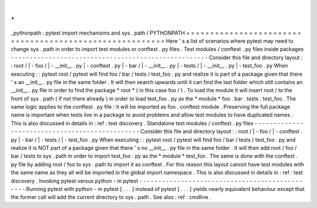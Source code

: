 .
.
_pythonpath
:
pytest
import
mechanisms
and
sys
.
path
/
PYTHONPATH
=
=
=
=
=
=
=
=
=
=
=
=
=
=
=
=
=
=
=
=
=
=
=
=
=
=
=
=
=
=
=
=
=
=
=
=
=
=
=
=
=
=
=
=
=
=
=
=
=
=
=
=
=
=
=
=
Here
'
s
a
list
of
scenarios
where
pytest
may
need
to
change
sys
.
path
in
order
to
import
test
modules
or
conftest
.
py
files
.
Test
modules
/
conftest
.
py
files
inside
packages
-
-
-
-
-
-
-
-
-
-
-
-
-
-
-
-
-
-
-
-
-
-
-
-
-
-
-
-
-
-
-
-
-
-
-
-
-
-
-
-
-
-
-
-
-
-
-
-
-
-
-
-
Consider
this
file
and
directory
layout
:
:
root
/
|
-
foo
/
|
-
__init__
.
py
|
-
conftest
.
py
|
-
bar
/
|
-
__init__
.
py
|
-
tests
/
|
-
__init__
.
py
|
-
test_foo
.
py
When
executing
:
:
pytest
root
/
pytest
will
find
foo
/
bar
/
tests
/
test_foo
.
py
and
realize
it
is
part
of
a
package
given
that
there
'
s
an
__init__
.
py
file
in
the
same
folder
.
It
will
then
search
upwards
until
it
can
find
the
last
folder
which
still
contains
an
__init__
.
py
file
in
order
to
find
the
package
*
root
*
(
in
this
case
foo
/
)
.
To
load
the
module
it
will
insert
root
/
to
the
front
of
sys
.
path
(
if
not
there
already
)
in
order
to
load
test_foo
.
py
as
the
*
module
*
foo
.
bar
.
tests
.
test_foo
.
The
same
logic
applies
to
the
conftest
.
py
file
:
it
will
be
imported
as
foo
.
conftest
module
.
Preserving
the
full
package
name
is
important
when
tests
live
in
a
package
to
avoid
problems
and
allow
test
modules
to
have
duplicated
names
.
This
is
also
discussed
in
details
in
:
ref
:
test
discovery
.
Standalone
test
modules
/
conftest
.
py
files
-
-
-
-
-
-
-
-
-
-
-
-
-
-
-
-
-
-
-
-
-
-
-
-
-
-
-
-
-
-
-
-
-
-
-
-
-
-
-
-
-
-
-
-
-
-
-
Consider
this
file
and
directory
layout
:
:
root
/
|
-
foo
/
|
-
conftest
.
py
|
-
bar
/
|
-
tests
/
|
-
test_foo
.
py
When
executing
:
:
pytest
root
/
pytest
will
find
foo
/
bar
/
tests
/
test_foo
.
py
and
realize
it
is
NOT
part
of
a
package
given
that
there
'
s
no
__init__
.
py
file
in
the
same
folder
.
It
will
then
add
root
/
foo
/
bar
/
tests
to
sys
.
path
in
order
to
import
test_foo
.
py
as
the
*
module
*
test_foo
.
The
same
is
done
with
the
conftest
.
py
file
by
adding
root
/
foo
to
sys
.
path
to
import
it
as
conftest
.
For
this
reason
this
layout
cannot
have
test
modules
with
the
same
name
as
they
all
will
be
imported
in
the
global
import
namespace
.
This
is
also
discussed
in
details
in
:
ref
:
test
discovery
.
Invoking
pytest
versus
python
-
m
pytest
-
-
-
-
-
-
-
-
-
-
-
-
-
-
-
-
-
-
-
-
-
-
-
-
-
-
-
-
-
-
-
-
-
-
-
-
-
-
-
-
-
-
-
-
-
-
-
Running
pytest
with
python
-
m
pytest
[
.
.
.
]
instead
of
pytest
[
.
.
.
]
yields
nearly
equivalent
behaviour
except
that
the
former
call
will
add
the
current
directory
to
sys
.
path
.
See
also
:
ref
:
cmdline
.

